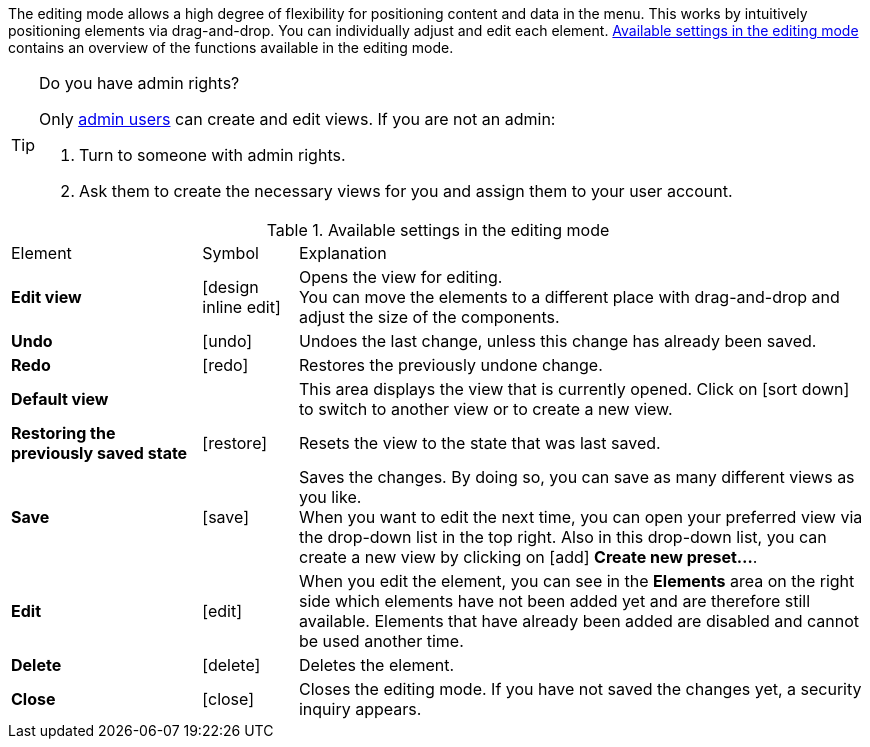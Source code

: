 ////
Hinweise zur Datei:
Kapitelüberschrift “Bearbeitungsmodus nutzen” verwenden (je nach Ebene der Überschrift selbst einbinden)
Anwendungsfall für die spezielle myView händisch auf der Seite hinzufügen - Warum möchte ich den Bearbeitungsmodus nutzen?
////

:menu-path:
:edit-object:

The editing mode allows a high degree of flexibility for positioning content and data in the *{menu-path}* menu. This works by intuitively positioning elements via drag-and-drop. You can individually adjust and edit each element. <<#table-functions-editing-mode>> contains an overview of the functions available in the editing mode.

[TIP]
.Do you have admin rights?
======
Only xref:business-decisions:user-accounts-access.adoc#[admin users] can create and edit views.
If you are not an admin:

. Turn to someone with admin rights.
. Ask them to create the necessary views for you and assign them to your user account.
======

//// 
TODO: GIF hier einfügen
////

[[table-functions-editing-mode]]
.Available settings in the editing mode
[cols="2,1,6"]
|====

|Element |Symbol |Explanation

| *Edit view*
|icon:design_inline_edit[set=plenty]
| Opens the view for editing. +
You can move the elements to a different place with drag-and-drop and adjust the size of the components.

| *Undo*
|icon:undo[set=material]
| Undoes the last change, unless this change has already been saved.

| *Redo*
|icon:redo[set=material]
| Restores the previously undone change.

| *Default view*
|
| This area displays the view that is currently opened. Click on icon:sort-down[role=darkGrey] to switch to another view or to create a new view.

| *Restoring the previously saved state*
|icon:restore[set=material]
| Resets the view to the state that was last saved.

| *Save*
|icon:save[set=material]
| Saves the changes. By doing so, you can save as many different views as you like. +
When you want to edit {edit-object} the next time, you can open your preferred view via the drop-down list in the top right. Also in this drop-down list, you can create a new view by clicking on icon:add[set=material] *Create new preset...*.

| *Edit*
|icon:edit[set=material]
|When you edit the element, you can see in the *Elements* area on the right side which elements have not been added yet and are therefore still available. Elements that have already been added are disabled and cannot be used another time.

| *Delete*
|icon:delete[set=material]
|Deletes the element.

| *Close*
|icon:close[set=material]
| Closes the editing mode. If you have not saved the changes yet, a security inquiry appears.

|====
